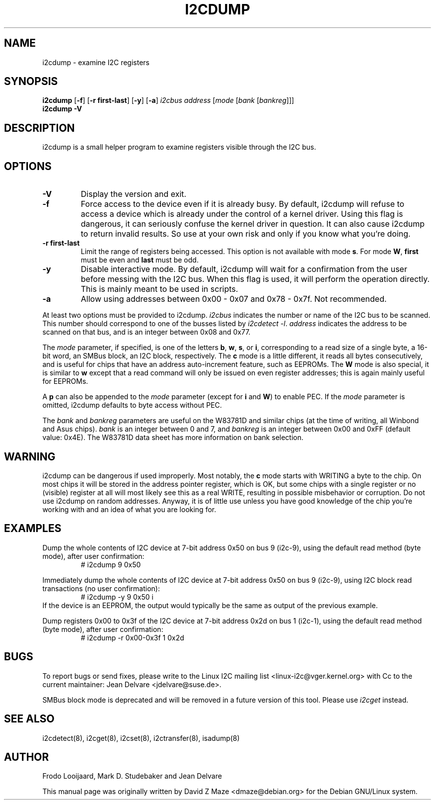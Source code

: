 .TH I2CDUMP 8 "June 2021"
.SH NAME
i2cdump \- examine I2C registers

.SH SYNOPSIS
.B i2cdump
.RB [ -f ]
.RB [ "-r first-last" ]
.RB [ -y ]
.RB [ -a ]
.I i2cbus
.I address
.RI [ "mode " [ "bank " [ bankreg ]]]
.br
.B i2cdump
.B -V

.SH DESCRIPTION
i2cdump is a small helper program to examine registers
visible through the I2C bus.

.SH OPTIONS
.TP
.B -V
Display the version and exit.
.TP
.B -f
Force access to the device even if it is already busy. By default, i2cdump
will refuse to access a device which is already under the control of a
kernel driver. Using this flag is dangerous, it can seriously confuse the
kernel driver in question. It can also cause i2cdump to return invalid
results. So use at your own risk and only if you know what you're doing.
.TP
.B -r first-last
Limit the range of registers being accessed. This option is not available
with mode \fBs\fP. For mode \fBW\fP,
\fBfirst\fR must be even and \fBlast\fR must be odd.
.TP
.B -y
Disable interactive mode. By default, i2cdump will wait for a confirmation
from the user before messing with the I2C bus. When this flag is used, it
will perform the operation directly. This is mainly meant to be used in
scripts.
.TP
.B -a
Allow using addresses between 0x00 - 0x07 and 0x78 - 0x7f. Not recommended.
.PP
At least two options must be provided to i2cdump. \fIi2cbus\fR indicates the
number or name of the I2C bus to be scanned. This number should correspond to one
of the busses listed by \fIi2cdetect -l\fR. \fIaddress\fR indicates the
address to be scanned on that bus, and is an integer between 0x08 and 0x77.
.PP
The \fImode\fR parameter, if specified, is one of the letters \fBb\fP, \fBw\fP,
\fBs\fP, or \fBi\fP, corresponding to a read size of a single byte, a 16-bit
word, an SMBus block, an I2C block, respectively. The \fBc\fP mode is a
little different, it reads all bytes consecutively, and is useful for chips that
have an address auto-increment feature, such as EEPROMs. The \fBW\fP mode is
also special, it is similar to \fBw\fP except that a read command will only
be issued on even register addresses; this is again mainly useful for EEPROMs.
.PP
A \fBp\fP can also be appended to the \fImode\fR parameter (except for
\fBi\fP and \fBW\fP) to enable PEC. If the \fImode\fR parameter is omitted,
i2cdump defaults to byte access without PEC.
.PP
The \fIbank\fR and \fIbankreg\fR parameters are useful on the W83781D and
similar chips (at the time of writing, all Winbond and Asus chips).
\fIbank\fR is an integer between 0 and 7, and \fIbankreg\fR is an integer
between 0x00 and 0xFF (default value: 0x4E). The W83781D data sheet has more
information on bank selection.

.SH WARNING
i2cdump can be dangerous if used improperly. Most notably, the \fBc\fP mode
starts with WRITING a byte to the chip. On most chips it will be stored in the
address pointer register, which is OK, but some chips with a single register
or no (visible) register at all will most likely see this as a real WRITE,
resulting in possible misbehavior or corruption. Do not use i2cdump
on random addresses. Anyway, it is of little use unless you have good
knowledge of the chip you're working with and an idea of what you are looking
for.

.SH EXAMPLES
.PP
Dump the whole contents of I2C device at 7-bit address 0x50 on bus 9
(i2c-9), using the default read method (byte mode), after user confirmation:
.nf
.RS
# i2cdump 9 0x50
.RE
.fi
.PP
Immediately dump the whole contents of I2C device at 7-bit address 0x50 on
bus 9 (i2c-9), using I2C block read transactions (no user confirmation):
.nf
.RS
# i2cdump -y 9 0x50 i
.RE
.fi
If the device is an EEPROM, the output would typically be the same as output
of the previous example.
.PP
Dump registers 0x00 to 0x3f of the I2C device at 7-bit address 0x2d on
bus 1 (i2c-1), using the default read method (byte mode), after user
confirmation:
.nf
.RS
# i2cdump -r 0x00-0x3f 1 0x2d
.RE
.fi

.SH BUGS
To report bugs or send fixes, please write to the Linux I2C mailing list
<linux-i2c@vger.kernel.org> with Cc to the current maintainer:
Jean Delvare <jdelvare@suse.de>.

SMBus block mode is deprecated and will be removed in a future version
of this tool.
Please use \fIi2cget\fR instead.

.SH SEE ALSO
i2cdetect(8), i2cget(8), i2cset(8), i2ctransfer(8), isadump(8)

.SH AUTHOR
Frodo Looijaard, Mark D. Studebaker and Jean Delvare

This manual page was originally written by David Z Maze <dmaze@debian.org> for
the Debian GNU/Linux system.
